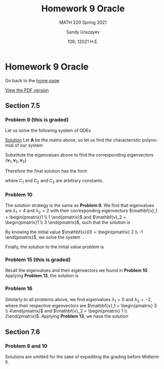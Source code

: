 #+latex_class: sandy-article
#+latex_compiler: xelatex
#+options: ':nil *:t -:t ::t <:t H:3 \n:nil ^:t arch:headline author:t
#+options: broken-links:nil c:nil creator:nil d:(not "LOGBOOK") date:t e:t
#+options: email:t f:t inline:t num:t p:nil pri:nil prop:nil stat:t tags:t
#+options: tasks:t tex:t timestamp:t title:t toc:nil todo:t |:t num:nil
#+html_head: <link rel="stylesheet" href="https://sandyuraz.com/styles/org.min.css">
#+language: en

#+title: Homework 9 Oracle
#+subtitle: MATH 220 Spring 2021
#+author: Sandy Urazayev
#+date: 109; 12021 H.E.
#+email: University of Kansas (ctu@ku.edu)

* Homework 9 Oracle

Go back to the [[../../][home page]]

[[./index.pdf][View the PDF version​]]

** Section 7.5
*** Problem 9 (this is graded)
   Let us solve the following system of ODEs
   \begin{align*}
           \mathbf{x}' =
           \begin{pmatrix}
                   1 & -1 & 4  \\
                   3 & 2  & -1 \\
                   2 & 1  & -1
           \end{pmatrix} \mathbf{x}
   \end{align*}

   _Solution_
   Let $\mathbf{A}$ be the matrix above, so let us find the characteristic
   polynomial of our system
   \begin{align*}
           \det (\mathbf{A} - \lambda \mathbf{I}_3) =
           \det \begin{pmatrix}
                   1 - \lambda & -1          & 4            \\
                   3           & 2 - \lambda & -1           \\
                   2           & 1           & -1 - \lambda
           \end{pmatrix} & =
           - \lambda^3 + 2 \lambda^2 + 5\lambda -6 = 0                                                                                        \\
                                          & \implies \lambda_1 = 1 \quad \text{and} \quad \lambda_2 = -2 \quad \text{and} \quad \lambda_3 = 3
   \end{align*}
   Substitute the eigenvalues above to find the corresponding eigenvectors
   $\{\mathbf{v}_1, \mathbf{v}_2, \mathbf{v}_3\}$
   \begin{align*}
           \lambda = \lambda_1
           \implies
           \begin{pmatrix}
                   1 - \lambda_1 & -1            & 4              \\
                   3             & 2 - \lambda_1 & -1             \\
                   2             & 1             & -1 - \lambda_1
           \end{pmatrix} \mathbf{v}_1
           \implies
           \mathbf{v}_1 =
           \begin{pmatrix}
                   -1 \\ 4 \\ 1
           \end{pmatrix}
   \end{align*}
   \begin{align*}
           \lambda = \lambda_2
           \implies
           \begin{pmatrix}
                   1 - \lambda_2 & -1            & 4              \\
                   3             & 2 - \lambda_2 & -1             \\
                   2             & 1             & -1 - \lambda_2
           \end{pmatrix} \mathbf{v}_2
           \implies
           \mathbf{v}_2 =
           \begin{pmatrix}
                   -1 \\ 1 \\ 1
           \end{pmatrix}
   \end{align*}
    \begin{align*}
           \lambda = \lambda_3
           \implies
           \begin{pmatrix}
                   1 - \lambda_3 & -1            & 4              \\
                   3             & 2 - \lambda_3 & -1             \\
                   2             & 1             & -1 - \lambda_3
           \end{pmatrix} \mathbf{v}_3
           \implies
           \mathbf{v}_3 =
           \begin{pmatrix}
                   1 \\ 2 \\ 1
           \end{pmatrix}
   \end{align*}
   Therefore the final solution has the form
   \begin{align*}
           \mathbf{x}(t) & = C_1 e^{\lambda_1 t} \mathbf{v_1} + C_2 e^{\lambda_2 t} \mathbf{v_2} + C_3 e^{\lambda_3 t} \mathbf{v_3}\\
                      & = C_1 e^{t} \begin{pmatrix}
                   -1 \\ 4 \\ 1
           \end{pmatrix}
           + C_2 e^{-2t} \begin{pmatrix}
                   -1 \\ 1 \\ 1
           \end{pmatrix}
           + C_3 e^{3t} \begin{pmatrix}
                   1 \\ 2 \\ 1
           \end{pmatrix}
   \end{align*}
   where $C_1$ and $C_2$ and $C_3$ are arbitrary constants.
*** Problem 10
   The solution strategy is the same as *Problem 9*. We find that eigenvalues are
   $\lambda_1 = 4$ and $\lambda_2 = 2$ with their corresponding eigenvectors
   $\mathbf{v}_1 = \begin{pmatrix}1 \\ 1 \end{pmatrix}$ and
   $\mathbf{v}_2 = \begin{pmatrix}1 \\ 3 \end{pmatrix}$, such that the solution
   is
   \begin{align*}
           \mathbf{x}(t) = C_1 e^{4t} \begin{pmatrix}1 \\ 1 \end{pmatrix} +
           C_2 e^{2t} \begin{pmatrix}1 \\ 3 \end{pmatrix}
   \end{align*}
   By knowing the initial value
   $\mathbf{x}(0) = \begin{pmatrix} 2 \\ -1 \end{pmatrix}$, we solve the system
   \begin{align*}
           \begin{cases}
                   C_1 + C_2 = 2 \\
                   C_1 + 3 C_2 = -1
           \end{cases}
           \implies
           \begin{cases}
                   C_1 = \frac{7}{2} \\
                   C_2 = -\frac{3}{2}
           \end{cases}
   \end{align*}
   Finally, the solution to the initial value problem is
   \begin{align*}
           \mathbf{x}(t) = \frac{7}{2} e^{4t} \begin{pmatrix}1 \\ 1 \end{pmatrix} +
           - \frac{3}{2} e^{2t} \begin{pmatrix}1 \\ 3 \end{pmatrix}
   \end{align*}
*** Problem 15 (this is graded)
   Recall the eigenvalues and their eigenvectors we found in *Problem
   10*. Applying *Problem 13*, the solution is
   \begin{align*}
           \mathbf{x}(t) = C_1 t^4 \begin{pmatrix} 1\\ 1\end{pmatrix}
           + C_2 t^2 \begin{pmatrix} 1\\ 3\end{pmatrix}
   \end{align*}
*** Problem 16
   Similarly to all problems above, we find eigenvalues
   $\lambda_1 = 0$ and $\lambda_2 = -2$, where their respective eigenvectors are
   $\mathbf{v}_1 = \begin{pmatrix} 3 \\ 4\end{pmatrix}$ and
   $\mathbf{v}_2 = \begin{pmatrix} 1 \\ 2\end{pmatrix}$. Applying *Problem 13*, we
   have the solution
   \begin{align*}
           \mathbf{x}(t) = C_1 \begin{pmatrix} 3\\ 4\end{pmatrix} +
           C_2 t^{-2} \begin{pmatrix} 1\\ 2\end{pmatrix}
   \end{align*}
** Section 7.6
*** Problem 9 and 10
   Solutions are omitted for the sake of expediting the grading before Midterm
   II. 
